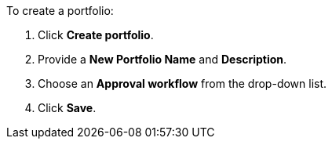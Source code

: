 To create a portfolio:

. Click *Create portfolio*.
. Provide a *New Portfolio Name* and *Description*.
. Choose an *Approval workflow* from the drop-down list.
. Click *Save*.
